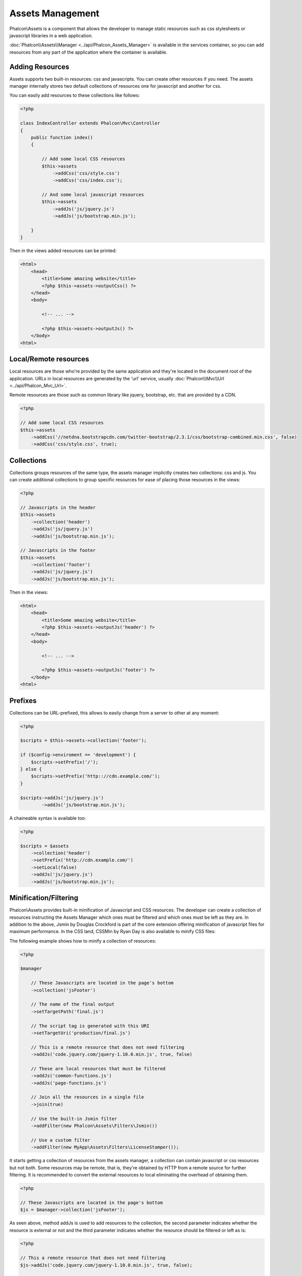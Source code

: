 Assets Management
=================
Phalcon\\Assets is a component that allows the developer to manage static resources
such as css stylesheets or javascript libraries in a web application.

:doc:`Phalcon\\Assets\\Manager <../api/Phalcon_Assets_Manager>` is available in the services
container, so you can add resources from any part of the application where the container
is available.

Adding Resources
----------------
Assets supports two built-in resources: css and javascripts. You can create other
resources if you need. The assets manager internally stores two default collections
of resources one for javascript and another for css.

You can easily add resources to these collections like follows:

.. code-block:: php

    <?php

    class IndexController extends Phalcon\Mvc\Controller
    {
        public function index()
        {

            // Add some local CSS resources
            $this->assets
                ->addCss('css/style.css')
                ->addCss('css/index.css');

            // And some local javascript resources
            $this->assets
                ->addJs('js/jquery.js')
                ->addJs('js/bootstrap.min.js');

        }
    }

Then in the views added resources can be printed:

.. code-block:: html+php

    <html>
        <head>
            <title>Some amazing website</title>
            <?php $this->assets->outputCss() ?>
        </head>
        <body>

            <!-- ... -->

            <?php $this->assets->outputJs() ?>
        </body>
    <html>

Local/Remote resources
----------------------
Local resources are those who're provided by the same application and they're located in the document root
of the application. URLs in local resources are generated by the 'url' service, usually
:doc:`Phalcon\\Mvc\\Url <../api/Phalcon_Mvc_Url>`.

Remote resources are those such as common library like jquery, bootstrap, etc. that are provided by a CDN.

.. code-block:: php

    <?php

    // Add some local CSS resources
    $this->assets
        ->addCss('//netdna.bootstrapcdn.com/twitter-bootstrap/2.3.1/css/bootstrap-combined.min.css', false)
        ->addCss('css/style.css', true);

Collections
-----------
Collections groups resources of the same type, the assets manager implicitly creates two collections: css and js.
You can create additional collections to group specific resources for ease of placing those resources in the views:

.. code-block:: php

    <?php

    // Javascripts in the header
    $this->assets
        ->collection('header')
        ->addJs('js/jquery.js')
        ->addJs('js/bootstrap.min.js');

    // Javascripts in the footer
    $this->assets
        ->collection('footer')
        ->addJs('js/jquery.js')
        ->addJs('js/bootstrap.min.js');

Then in the views:

.. code-block:: html+php

    <html>
        <head>
            <title>Some amazing website</title>
            <?php $this->assets->outputJs('header') ?>
        </head>
        <body>

            <!-- ... -->

            <?php $this->assets->outputJs('footer') ?>
        </body>
    <html>

Prefixes
--------
Collections can be URL-prefixed, this allows to easily change from a server to other at any moment:

.. code-block:: php

    <?php

    $scripts = $this->assets->collection('footer');

    if ($config->enviroment == 'development') {
        $scripts->setPrefix('/');
    } else {
        $scripts->setPrefix('http:://cdn.example.com/');
    }

    $scripts->addJs('js/jquery.js')
            ->addJs('js/bootstrap.min.js');

A chaineable syntax is available too:

.. code-block:: php

    <?php

    $scripts = $assets
        ->collection('header')
        ->setPrefix('http://cdn.example.com/')
        ->setLocal(false)
        ->addJs('js/jquery.js')
        ->addJs('js/bootstrap.min.js');

Minification/Filtering
----------------------
Phalcon\\Assets provides built-in minification of Javascript and CSS resources. The developer can create a collection of
resources instructing the Assets Manager which ones must be filtered and which ones must be​ left as they are.
In addition to the above, Jsmin by Douglas Crockford is part of the core extension offering minification of javascript files
for maximum performance. In the CSS land, CSSMin by Ryan Day is also available to minify CSS files:

The following example shows how to minify a collection of resources:

.. code-block:: php

    <?php

    $manager

        // These Javascripts are located in the page's bottom
        ->collection('jsFooter')

        // The name of the final output
        ->setTargetPath('final.js')

        // The script tag is generated with this URI
        ->setTargetUri('production/final.js')

        // This is a remote resource that does not need filtering
        ->addJs('code.jquery.com/jquery-1.10.0.min.js', true, false)

        // These are local resources that must be filtered
        ->addJs('common-functions.js')
        ->addJs('page-functions.js')

        // Join all the resources in a single file
        ->join(true)

        // Use the built-in Jsmin filter
        ->addFilter(new Phalcon\Assets\Filters\Jsmin())

        // Use a custom filter
        ->addFilter(new MyApp\Assets\Filters\LicenseStamper());

It starts getting a collection of resources from the assets manager, a collection can contain javascript or css
resources but not both. Some resources may be remote, that is, they're obtained by HTTP from a remote source
for further filtering. It is recommended to convert the external resources to local eliminating the overhead
of obtaining them.

.. code-block:: php

    <?php

    // These Javascripts are located in the page's bottom
    $js = $manager->collection('jsFooter');

As seen above, method addJs is used to add resources to the collection, the second parameter indicates
whether the resource is external or not and the third parameter indicates whether the resource should
be filtered or left as is:

.. code-block:: php

    <?php

    // This a remote resource that does not need filtering
    $js->addJs('code.jquery.com/jquery-1.10.0.min.js', true, false);

    // These are local resources that must be filtered
    $js->addJs('common-functions.js');
    $js->addJs('page-functions.js');

Filters are registered in the collection, multiple filters are allowed, content in resources are filtered
in the same order as filters were registered:

.. code-block:: php

    <?php

    // Use the built-in Jsmin filter
    $js->addFilter(new Phalcon\Assets\Filters\Jsmin());

    // Use a custom filter
    $js->addFilter(new MyApp\Assets\Filters\LicenseStamper());

Note that both built-in and custom filters can be transparently applied to collections.
Last step is decide if all the resources in the collection must be joined in a single file or serve each of them
individually. To tell the collection that all resources must be joined you can use the method 'join':

.. code-block:: php

    <?php

    // This a remote resource that does not need filtering
    $js->join(true);

    // The name of the final file path
    $js->setTargetPath('public/production/final.js');

    // The script HTML tag is generated with this URI
    $js->setTargetUri('production/final.js');

If resources are going to be joined, we need also to define which file will be used to store the resources
and which URI will be used to show it. These settings are set up with setTargetPath() and setTargetUri().

Built-In Filters
^^^^^^^^^^^^^^^^
Phalcon provides 2 built-in filters to minify both javascript and css respectively, their C-backend provide
the minimum overhead to perform this task:

+-----------------------------------+-----------------------------------------------------------------------------------------------------------+
| Filter                            | Description                                                                                               |
+===================================+===========================================================================================================+
| Phalcon\\Assets\\Filters\\Jsmin   | Minifies Javascript removing unnecessary characters that are ignored by Javascript interpreters/compilers |
+-----------------------------------+-----------------------------------------------------------------------------------------------------------+
| Phalcon\\Assets\\Filters\\Cssmin  | Minifies CSS removing unnecessary characters that are already ignored by browsers                         |
+-----------------------------------+-----------------------------------------------------------------------------------------------------------+

Custom Filters
^^^^^^^^^^^^^^
In addition to built-in filters, a developer can create his own filters. These can take advantage of existing
and more advanced tools like YUI_, Sass_, Closure_, etc.:

.. code-block:: php

    <?php

    use Phalcon\Assets\FilterInterface;

    /**
     * Filters CSS content using YUI
     *
     * @param string $contents
     * @return string
     */
    class CssYUICompressor implements FilterInterface
    {

        protected $_options;

        /**
         * CssYUICompressor constructor
         *
         * @param array $options
         */
        public function __construct($options)
        {
            $this->_options = $options;
        }

        /**
         * Do the filtering
         *
         * @param string $contents
         * @return string
         */
        public function filter($contents)
        {

            // Write the string contents into a temporal file
            file_put_contents('temp/my-temp-1.css', $contents);

            system(
                $this->_options['java-bin'] .
                ' -jar ' .
                $this->_options['yui'] .
                ' --type css '.
                'temp/my-temp-file-1.css ' .
                $this->_options['extra-options'] .
                ' -o temp/my-temp-file-2.css'
            );

            // Return the contents of file
            return file_get_contents("temp/my-temp-file-2.css");
        }
    }

Usage:

.. code-block:: php

    <?php

    // Get some CSS collection
    $css = $this->assets->get('head');

    // Add/Enable the YUI compressor filter in the collection
    $css->addFilter(new CssYUICompressor(array(
         'java-bin' => '/usr/local/bin/java',
         'yui' => '/some/path/yuicompressor-x.y.z.jar',
         'extra-options' => '--charset utf8'
    )));

Custom Output
-------------
Methods outputJs and outputCss are available to generate the necessary HTML code according to each type of resources.
You can override this method or print the resources manually in the following way:

.. code-block:: php

    <?php

    foreach ($this->assets->collection('js') as $resource) {
        echo \Phalcon\Tag::javascriptInclude($resource->getPath());
    }

.. _YUI : http://yui.github.io/yuicompressor/
.. _Closure : https://developers.google.com/closure/compiler/?hl=fr
.. _Sass : http://sass-lang.com/
